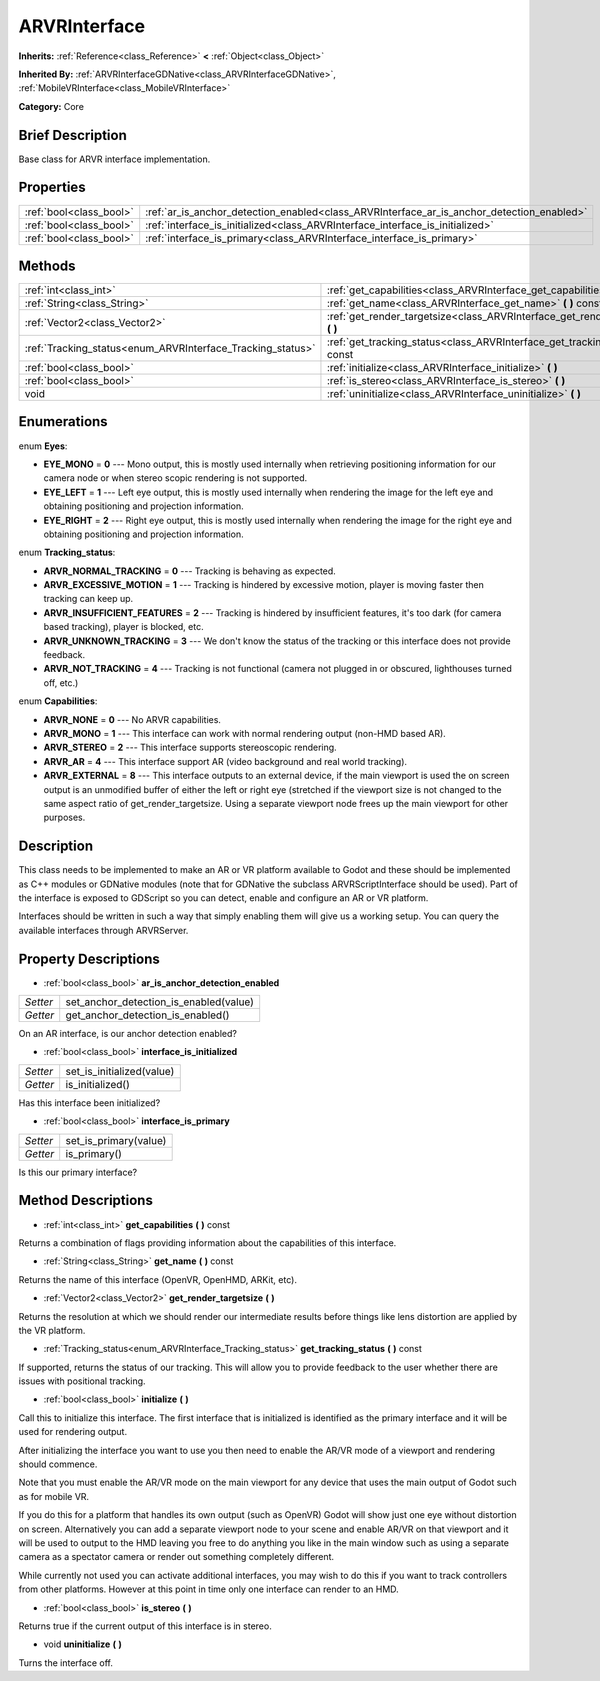 .. Generated automatically by doc/tools/makerst.py in Godot's source tree.
.. DO NOT EDIT THIS FILE, but the ARVRInterface.xml source instead.
.. The source is found in doc/classes or modules/<name>/doc_classes.

.. _class_ARVRInterface:

ARVRInterface
=============

**Inherits:** :ref:`Reference<class_Reference>` **<** :ref:`Object<class_Object>`

**Inherited By:** :ref:`ARVRInterfaceGDNative<class_ARVRInterfaceGDNative>`, :ref:`MobileVRInterface<class_MobileVRInterface>`

**Category:** Core

Brief Description
-----------------

Base class for ARVR interface implementation.

Properties
----------

+-------------------------+-------------------------------------------------------------------------------------------+
| :ref:`bool<class_bool>` | :ref:`ar_is_anchor_detection_enabled<class_ARVRInterface_ar_is_anchor_detection_enabled>` |
+-------------------------+-------------------------------------------------------------------------------------------+
| :ref:`bool<class_bool>` | :ref:`interface_is_initialized<class_ARVRInterface_interface_is_initialized>`             |
+-------------------------+-------------------------------------------------------------------------------------------+
| :ref:`bool<class_bool>` | :ref:`interface_is_primary<class_ARVRInterface_interface_is_primary>`                     |
+-------------------------+-------------------------------------------------------------------------------------------+

Methods
-------

+-------------------------------------------------------------+---------------------------------------------------------------------------------------+
| :ref:`int<class_int>`                                       | :ref:`get_capabilities<class_ARVRInterface_get_capabilities>` **(** **)** const       |
+-------------------------------------------------------------+---------------------------------------------------------------------------------------+
| :ref:`String<class_String>`                                 | :ref:`get_name<class_ARVRInterface_get_name>` **(** **)** const                       |
+-------------------------------------------------------------+---------------------------------------------------------------------------------------+
| :ref:`Vector2<class_Vector2>`                               | :ref:`get_render_targetsize<class_ARVRInterface_get_render_targetsize>` **(** **)**   |
+-------------------------------------------------------------+---------------------------------------------------------------------------------------+
| :ref:`Tracking_status<enum_ARVRInterface_Tracking_status>`  | :ref:`get_tracking_status<class_ARVRInterface_get_tracking_status>` **(** **)** const |
+-------------------------------------------------------------+---------------------------------------------------------------------------------------+
| :ref:`bool<class_bool>`                                     | :ref:`initialize<class_ARVRInterface_initialize>` **(** **)**                         |
+-------------------------------------------------------------+---------------------------------------------------------------------------------------+
| :ref:`bool<class_bool>`                                     | :ref:`is_stereo<class_ARVRInterface_is_stereo>` **(** **)**                           |
+-------------------------------------------------------------+---------------------------------------------------------------------------------------+
| void                                                        | :ref:`uninitialize<class_ARVRInterface_uninitialize>` **(** **)**                     |
+-------------------------------------------------------------+---------------------------------------------------------------------------------------+

Enumerations
------------

.. _enum_ARVRInterface_Eyes:

enum **Eyes**:

- **EYE_MONO** = **0** --- Mono output, this is mostly used internally when retrieving positioning information for our camera node or when stereo scopic rendering is not supported.
- **EYE_LEFT** = **1** --- Left eye output, this is mostly used internally when rendering the image for the left eye and obtaining positioning and projection information.
- **EYE_RIGHT** = **2** --- Right eye output, this is mostly used internally when rendering the image for the right eye and obtaining positioning and projection information.

.. _enum_ARVRInterface_Tracking_status:

enum **Tracking_status**:

- **ARVR_NORMAL_TRACKING** = **0** --- Tracking is behaving as expected.
- **ARVR_EXCESSIVE_MOTION** = **1** --- Tracking is hindered by excessive motion, player is moving faster then tracking can keep up.
- **ARVR_INSUFFICIENT_FEATURES** = **2** --- Tracking is hindered by insufficient features, it's too dark (for camera based tracking), player is blocked, etc.
- **ARVR_UNKNOWN_TRACKING** = **3** --- We don't know the status of the tracking or this interface does not provide feedback.
- **ARVR_NOT_TRACKING** = **4** --- Tracking is not functional (camera not plugged in or obscured, lighthouses turned off, etc.)

.. _enum_ARVRInterface_Capabilities:

enum **Capabilities**:

- **ARVR_NONE** = **0** --- No ARVR capabilities.
- **ARVR_MONO** = **1** --- This interface can work with normal rendering output (non-HMD based AR).
- **ARVR_STEREO** = **2** --- This interface supports stereoscopic rendering.
- **ARVR_AR** = **4** --- This interface support AR (video background and real world tracking).
- **ARVR_EXTERNAL** = **8** --- This interface outputs to an external device, if the main viewport is used the on screen output is an unmodified buffer of either the left or right eye (stretched if the viewport size is not changed to the same aspect ratio of get_render_targetsize. Using a separate viewport node frees up the main viewport for other purposes.

Description
-----------

This class needs to be implemented to make an AR or VR platform available to Godot and these should be implemented as C++ modules or GDNative modules (note that for GDNative the subclass ARVRScriptInterface should be used). Part of the interface is exposed to GDScript so you can detect, enable and configure an AR or VR platform.

Interfaces should be written in such a way that simply enabling them will give us a working setup. You can query the available interfaces through ARVRServer.

Property Descriptions
---------------------

.. _class_ARVRInterface_ar_is_anchor_detection_enabled:

- :ref:`bool<class_bool>` **ar_is_anchor_detection_enabled**

+----------+----------------------------------------+
| *Setter* | set_anchor_detection_is_enabled(value) |
+----------+----------------------------------------+
| *Getter* | get_anchor_detection_is_enabled()      |
+----------+----------------------------------------+

On an AR interface, is our anchor detection enabled?

.. _class_ARVRInterface_interface_is_initialized:

- :ref:`bool<class_bool>` **interface_is_initialized**

+----------+---------------------------+
| *Setter* | set_is_initialized(value) |
+----------+---------------------------+
| *Getter* | is_initialized()          |
+----------+---------------------------+

Has this interface been initialized?

.. _class_ARVRInterface_interface_is_primary:

- :ref:`bool<class_bool>` **interface_is_primary**

+----------+-----------------------+
| *Setter* | set_is_primary(value) |
+----------+-----------------------+
| *Getter* | is_primary()          |
+----------+-----------------------+

Is this our primary interface?

Method Descriptions
-------------------

.. _class_ARVRInterface_get_capabilities:

- :ref:`int<class_int>` **get_capabilities** **(** **)** const

Returns a combination of flags providing information about the capabilities of this interface.

.. _class_ARVRInterface_get_name:

- :ref:`String<class_String>` **get_name** **(** **)** const

Returns the name of this interface (OpenVR, OpenHMD, ARKit, etc).

.. _class_ARVRInterface_get_render_targetsize:

- :ref:`Vector2<class_Vector2>` **get_render_targetsize** **(** **)**

Returns the resolution at which we should render our intermediate results before things like lens distortion are applied by the VR platform.

.. _class_ARVRInterface_get_tracking_status:

- :ref:`Tracking_status<enum_ARVRInterface_Tracking_status>` **get_tracking_status** **(** **)** const

If supported, returns the status of our tracking. This will allow you to provide feedback to the user whether there are issues with positional tracking.

.. _class_ARVRInterface_initialize:

- :ref:`bool<class_bool>` **initialize** **(** **)**

Call this to initialize this interface. The first interface that is initialized is identified as the primary interface and it will be used for rendering output.

After initializing the interface you want to use you then need to enable the AR/VR mode of a viewport and rendering should commence. 

Note that you must enable the AR/VR mode on the main viewport for any device that uses the main output of Godot such as for mobile VR. 

If you do this for a platform that handles its own output (such as OpenVR) Godot will show just one eye without distortion on screen. Alternatively you can add a separate viewport node to your scene and enable AR/VR on that viewport and it will be used to output to the HMD leaving you free to do anything you like in the main window such as using a separate camera as a spectator camera or render out something completely different.

While currently not used you can activate additional interfaces, you may wish to do this if you want to track controllers from other platforms. However at this point in time only one interface can render to an HMD.

.. _class_ARVRInterface_is_stereo:

- :ref:`bool<class_bool>` **is_stereo** **(** **)**

Returns true if the current output of this interface is in stereo.

.. _class_ARVRInterface_uninitialize:

- void **uninitialize** **(** **)**

Turns the interface off.

